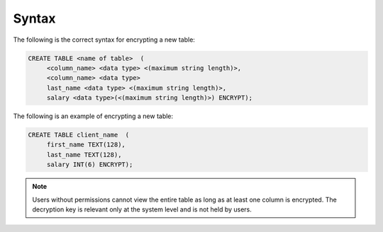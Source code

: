 .. _data_encryption_syntax:

***********************
Syntax
***********************
The following is the correct syntax for encrypting a new table:

.. code-block:: console
     
   CREATE TABLE <name of table>  (
        <column_name> <data type> <(maximum string length)>,
        <column_name> <data type>
	last_name <data type> <(maximum string length)>,
        salary <data type>(<(maximum string length)>) ENCRYPT);
		
The following is an example of encrypting a new table:

.. code-block:: console
     
   CREATE TABLE client_name  (
        first_name TEXT(128),
        last_name TEXT(128),
        salary INT(6) ENCRYPT);
		   
.. note::  Users without permissions cannot view the entire table as long as at least one column is encrypted. The decryption key is relevant only at the system level and is not held by users.